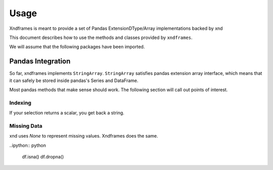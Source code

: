 =====
Usage
=====

Xndframes is meant to provide a set of Pandas ExtensionDType/Array implementations backed by xnd

This document describes how to use the methods and classes provided by ``xndframes``. 

We will assume that the following packages have been imported.

.. ipython:: python

    import xndframes as xf 
    import pandas as pd 
    

Pandas Integration
------------------

So far, xndframes implements ``StringArray``. ``StringArray`` satisfies pandas extension array interface, which means that it can safely be stored inside pandas's 
Series and DataFrame. 

.. ipython:: python 

    values = ["Pandas", "NumPy", "xnd", "SciPy", None, "CuPy", None]
    sa = xf.StringArray(values)
    type(sa)
    print(sa.data) 

    ser = pd.Series(sa)
    ser 
    df = pd.DataFrame({"packages": sa})
    df

Most pandas methods that make sense should work. The following section will call 
out points of interest. 

.. ipython:: python 

    sa.shape
    sa.unique()
    sa.unique().data 
    sa.isna()


Indexing
""""""""

If your selection returns a scalar, you get back a string.

.. ipython:: python

    ser[0]
    df.loc[2, "packages"]


Missing Data 
""""""""""""

xnd uses `None` to represent missing values. Xndframes does the same. 

..ipython:: python 

    df.isna()
    df.dropna()

